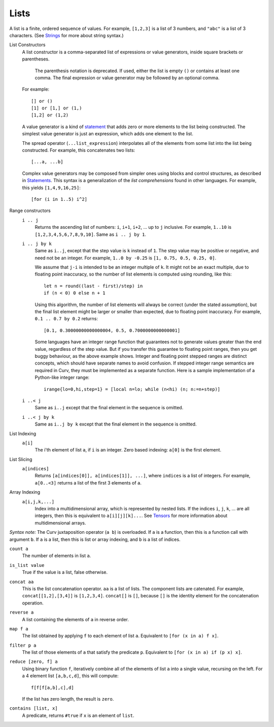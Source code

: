 Lists
-----
A list is a finite, ordered sequence of values.
For example, ``[1,2,3]`` is a list of 3 numbers,
and ``"abc"`` is a list of 3 characters.
(See `Strings`_ for more about string syntax.)

.. _`Strings`: Strings.rst

List Constructors
  A list constructor is a comma-separated list of expressions or value
  generators, inside square brackets or parentheses.

      The parenthesis notation is deprecated. If used, either the list is
      empty ``()`` or contains at least one comma. The final expression or
      value generator may be followed by an optional comma.

  For example::

    [] or ()
    [1] or [1,] or (1,)
    [1,2] or (1,2)

  A value generator is a kind of `statement`_
  that adds zero or more elements to the list being constructed.
  The simplest value generator is just an expression,
  which adds one element to the list.

  The spread operator (``...list_expression``) interpolates all of the elements
  from some list into the list being constructed.
  For example, this concatenates two lists::

    [...a, ...b]

  Complex value generators may be composed from simpler ones using blocks and control structures,
  as described in `Statements`_.
  This syntax is a generalization of the *list comprehensions* found in other languages.
  For example, this yields ``[1,4,9,16,25]``::

    [for (i in 1..5) i^2]

.. _`statement`: Statements.rst
.. _`Statements`: Statements.rst

Range constructors
  ``i .. j``
    Returns the ascending list of numbers: ``i``, ``i+1``, ``i+2``, ...
    up to ``j`` inclusive.
    For example, ``1..10`` is ``[1,2,3,4,5,6,7,8,9,10]``.
    Same as ``i .. j by 1``.

  ``i .. j by k``
    Same as ``i..j``, except that the step value is ``k`` instead of ``1``.
    The step value may be positive or negative, and need not be an integer.
    For example, ``1..0 by -0.25`` is ``[1, 0.75, 0.5, 0.25, 0]``.

    We assume that ``j-i`` is intended to be an integer multiple of ``k``.
    It might not be an exact multiple, due to floating point inaccuracy,
    so the number of list elements is computed using rounding, like this::

      let n = round((last - first)/step) in
      if (n < 0) 0 else n + 1
    
    Using this algorithm, the number of list elements will always be
    correct (under the stated assumption), but the final list element might
    be larger or smaller than expected, due to floating point inaccuracy.
    For example, ``0.1 .. 0.7 by 0.2`` returns::

      [0.1, 0.30000000000000004, 0.5, 0.7000000000000001]

    Some languages have an integer range function that guarantees not to
    generate values greater than the end value, regardless of the step value.
    But if you transfer this guarantee to floating point ranges, then you get
    buggy behaviour, as the above example shows. Integer and floating point
    stepped ranges are distinct concepts, which should have separate names to
    avoid confusion. If stepped integer range semantics are required in Curv,
    they must be implemented as a separate function.
    Here is a sample implementation of a Python-like integer range::

      irange{lo=0,hi,step=1} = [local n=lo; while (n<hi) (n; n:=n+step)]

  ``i ..< j``
    Same as ``i..j`` except that the final element in the sequence is omitted.
  
  ``i ..< j by k``
    Same as ``i..j by k`` except that the final element in the sequence is omitted.

List Indexing
  ``a[i]``
    The i'th element of list ``a``, if ``i`` is an integer.
    Zero based indexing: ``a[0]`` is the first element.

List Slicing
  ``a[indices]``
    Returns ``[a[indices[0]], a[indices[1]], ...]``,
    where ``indices`` is a list of integers.
    For example, ``a[0..<3]`` returns a list of the first 3 elements of ``a``.

Array Indexing
  ``a[i,j,k,...]``
   Index into a multidimensional array, which is represented by nested lists.
   If the indices ``i``, ``j``, ``k``, ... are all integers,
   then this is equivalent to ``a[i][j][k]...``.
   See `Tensors`_ for more information about multidimensional arrays.

.. _`Tensors`: Tensors.rst
    
*Syntax note:* The Curv juxtaposition operator (``a b``) is overloaded.
If ``a`` is a function, then this is a function call with argument ``b``.
If ``a`` is a list, then this is list or array indexing,
and ``b`` is a list of indices.

``count a``
  The number of elements in list ``a``.

``is_list value``
  True if the value is a list, false otherwise.

``concat aa``
  This is the list concatenation operator.
  ``aa`` is a list of lists. The component lists are catenated.
  For example, ``concat[[1,2],[3,4]]`` is ``[1,2,3,4]``.
  ``concat[]`` is ``[]``, because ``[]`` is the
  identity element for the concatenation operation.

``reverse a``
  A list containing the elements of ``a`` in reverse order.

``map f a``
  The list obtained by applying ``f`` to each element of list ``a``.
  Equivalent to ``[for (x in a) f x]``.

``filter p a``
  The list of those elements of ``a`` that satisfy the predicate ``p``.
  Equivalent to ``[for (x in a) if (p x) x]``.

``reduce [zero, f] a``
  Using binary function ``f``,
  iteratively combine all of the elements of list ``a`` into a single value,
  recursing on the left.
  For a 4 element list ``[a,b,c,d]``, this will compute::

    f[f[f[a,b],c],d]

  If the list has zero length, the result is ``zero``.

``contains [list, x]``
  A predicate, returns ``#true`` if ``x`` is an element of ``list``.
